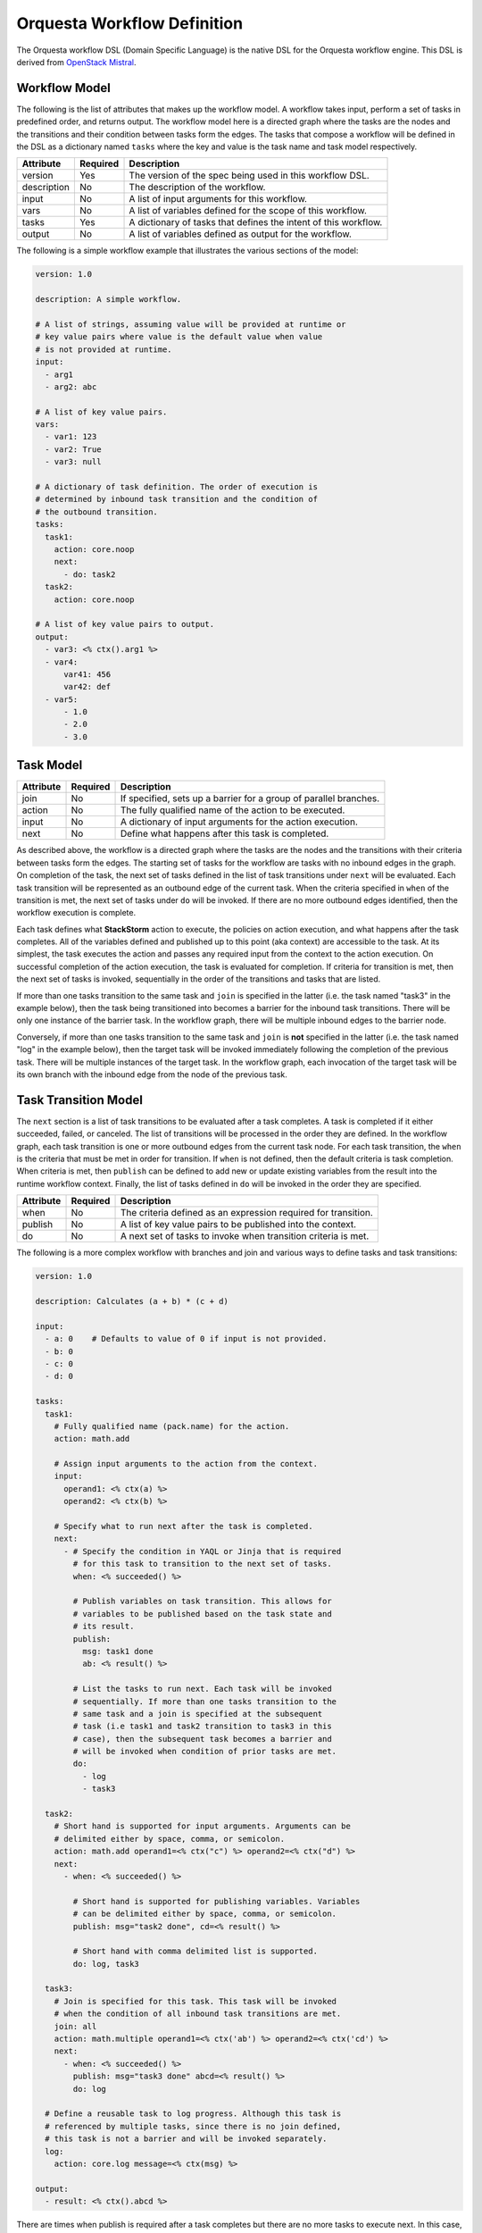 Orquesta Workflow Definition
============================

The Orquesta workflow DSL (Domain Specific Language) is the native DSL for the Orquesta workflow
engine. This DSL is derived from
`OpenStack Mistral <https://docs.openstack.org/mistral/latest/user/wf_lang_v2.html>`_.

Workflow Model
--------------
The following is the list of attributes that makes up the workflow model. A workflow takes input,
perform a set of tasks in predefined order, and returns output. The workflow model here is a
directed graph where the tasks are the nodes and the transitions and their condition between tasks
form the edges. The tasks that compose a workflow will be defined in the DSL as a dictionary named
``tasks`` where the key and value is the task name and task model respectively. 

+-------------+------------+-------------------------------------------------------------------+
| Attribute   | Required   | Description                                                       |
+=============+============+===================================================================+
| version     | Yes        | The version of the spec being used in this workflow DSL.          |
+-------------+------------+-------------------------------------------------------------------+
| description | No         | The description of the workflow.                                  |
+-------------+------------+-------------------------------------------------------------------+
| input       | No         | A list of input arguments for this workflow.                      |
+-------------+------------+-------------------------------------------------------------------+
| vars        | No         | A list of variables defined for the scope of this workflow.       |
+-------------+------------+-------------------------------------------------------------------+
| tasks       | Yes        | A dictionary of tasks that defines the intent of this workflow.   |
+-------------+------------+-------------------------------------------------------------------+
| output      | No         | A list of variables defined as output for the workflow.           |
+-------------+------------+-------------------------------------------------------------------+

The following is a simple workflow example that illustrates the various sections of the model:

.. code-block:: yaml

    version: 1.0

    description: A simple workflow.

    # A list of strings, assuming value will be provided at runtime or
    # key value pairs where value is the default value when value
    # is not provided at runtime.
    input:
      - arg1
      - arg2: abc

    # A list of key value pairs.
    vars:
      - var1: 123
      - var2: True
      - var3: null

    # A dictionary of task definition. The order of execution is
    # determined by inbound task transition and the condition of
    # the outbound transition.
    tasks:
      task1:
        action: core.noop
        next:
          - do: task2
      task2:
        action: core.noop

    # A list of key value pairs to output.
    output:
      - var3: <% ctx().arg1 %>
      - var4:
          var41: 456
          var42: def
      - var5:
          - 1.0
          - 2.0
          - 3.0

Task Model
----------

+-------------+-------------+-------------------------------------------------------------------+
| Attribute   | Required    | Description                                                       |
+=============+=============+===================================================================+
| join        | No          | If specified, sets up a barrier for a group of parallel branches. |
+-------------+-------------+-------------------------------------------------------------------+
| action      | No          | The fully qualified name of the action to be executed.            |
+-------------+-------------+-------------------------------------------------------------------+
| input       | No          | A dictionary of input arguments for the action execution.         |
+-------------+-------------+-------------------------------------------------------------------+
| next        | No          | Define what happens after this task is completed.                 |
+-------------+-------------+-------------------------------------------------------------------+

As described above, the workflow is a directed graph where the tasks are the nodes and the
transitions with their criteria between tasks form the edges. The starting set of tasks for
the workflow are tasks with no inbound edges in the graph. On completion of the task, the next
set of tasks defined in the list of task transitions under ``next`` will be evaluated. Each task
transition will be represented as an outbound edge of the current task. When the criteria
specified in ``when`` of the transition is met, the next set of tasks under ``do`` will be invoked.
If there are no more outbound edges identified, then the workflow execution is complete.

Each task defines what **StackStorm** action to execute, the policies on action execution, and
what happens after the task completes. All of the variables defined and published up to this point
(aka context) are accessible to the task. At its simplest, the task executes the action and passes any
required input from the context to the action execution. On successful completion of the action
execution, the task is evaluated for completion. If criteria for transition is met, then the next
set of tasks is invoked, sequentially in the order of the transitions and tasks that are listed.

If more than one tasks transition to the same task and ``join`` is specified in the latter (i.e. the
task named "task3" in the example below), then the task being transitioned into becomes a barrier
for the inbound task transitions. There will be only one instance of the barrier task. In the
workflow graph, there will be multiple inbound edges to the barrier node.

Conversely, if more than one tasks transition to the same task and ``join`` is **not** specified in
the latter (i.e. the task named "log" in the example below), then the target task will be invoked
immediately following the completion of the previous task. There will be multiple instances of the
target task. In the workflow graph, each invocation of the target task will be its own branch with
the inbound edge from the node of the previous task.

Task Transition Model
---------------------

The ``next`` section is a list of task transitions to be evaluated after a task completes. A task is
completed if it either succeeded, failed, or canceled. The list of transitions will be processed in
the order they are defined. In the workflow graph, each task transition is one or more outbound
edges from the current task node. For each task transition, the ``when`` is the criteria that must be
met in order for transition. If ``when`` is not defined, then the default criteria is task completion.
When criteria is met, then ``publish`` can be defined to add new or update existing variables from the
result into the runtime workflow context. Finally, the list of tasks defined in ``do`` will be invoked
in the order they are specified.

+-------------+-------------+-------------------------------------------------------------------+
| Attribute   | Required    | Description                                                       |
+=============+=============+===================================================================+
| when        | No          | The criteria defined as an expression required for transition.    |
+-------------+-------------+-------------------------------------------------------------------+
| publish     | No          | A list of key value pairs to be published into the context.       |
+-------------+-------------+-------------------------------------------------------------------+
| do          | No          | A next set of tasks to invoke when transition criteria is met.    |
+-------------+-------------+-------------------------------------------------------------------+

The following is a more complex workflow with branches and join and various ways to define
tasks and task transitions:

.. code-block:: yaml

    version: 1.0

    description: Calculates (a + b) * (c + d)

    input:
      - a: 0    # Defaults to value of 0 if input is not provided.
      - b: 0
      - c: 0
      - d: 0

    tasks:
      task1:
        # Fully qualified name (pack.name) for the action.
        action: math.add

        # Assign input arguments to the action from the context.
        input:
          operand1: <% ctx(a) %>
          operand2: <% ctx(b) %>

        # Specify what to run next after the task is completed.
        next:
          - # Specify the condition in YAQL or Jinja that is required
            # for this task to transition to the next set of tasks.
            when: <% succeeded() %>

            # Publish variables on task transition. This allows for
            # variables to be published based on the task state and
            # its result.
            publish:
              msg: task1 done
              ab: <% result() %>

            # List the tasks to run next. Each task will be invoked
            # sequentially. If more than one tasks transition to the
            # same task and a join is specified at the subsequent
            # task (i.e task1 and task2 transition to task3 in this
            # case), then the subsequent task becomes a barrier and
            # will be invoked when condition of prior tasks are met.
            do:
              - log
              - task3

      task2:
        # Short hand is supported for input arguments. Arguments can be
        # delimited either by space, comma, or semicolon.
        action: math.add operand1=<% ctx("c") %> operand2=<% ctx("d") %>
        next:
          - when: <% succeeded() %>

            # Short hand is supported for publishing variables. Variables
            # can be delimited either by space, comma, or semicolon.
            publish: msg="task2 done", cd=<% result() %>

            # Short hand with comma delimited list is supported.
            do: log, task3

      task3:
        # Join is specified for this task. This task will be invoked
        # when the condition of all inbound task transitions are met.
        join: all
        action: math.multiple operand1=<% ctx('ab') %> operand2=<% ctx('cd') %>
        next:
          - when: <% succeeded() %>
            publish: msg="task3 done" abcd=<% result() %>
            do: log

      # Define a reusable task to log progress. Although this task is
      # referenced by multiple tasks, since there is no join defined,
      # this task is not a barrier and will be invoked separately.
      log:
        action: core.log message=<% ctx(msg) %>

    output:
      - result: <% ctx().abcd %>

There are times when publish is required after a task completes but there are no more tasks
to execute next. In this case, a task transition can be defined without specifying the list
of ``do``. The following is a revision of the previous example:

.. code-block:: yaml

    version: 1.0

    description: Calculates (a + b) * (c + d)

    input:
      - a: 0    # Defaults to value of 0 if input is not provided.
      - b: 0
      - c: 0
      - d: 0

    tasks:
      task1:
        action: math.add operand1=<% ctx(a) %> operand2=<% ctx(b) %>
        next:
          - when: <% succeeded() %>
            publish: ab=<% result() %>
            do: task3

      task2:
        action: math.add operand1=<% ctx("c") %> operand2=<% ctx("d") %>
        next:
          - when: <% succeeded() %>
            publish: cd=<% result() %>
            do: task3

      task3:
        join: all
        action: math.multiple operand1=<% ctx('ab') %> operand2=<% ctx('cd') %>
        next:
          # After this task3 completes, it needs to publish the result
          # for output. Since there is no more tasks to execute afterward,
          # the do list is empty or not specified.
          - when: <% succeeded() %>
            publish: abcd=<% result() %>

    output:
      - result: <% ctx().abcd %>

The following example illustrates separate task transitions with different publishes
on different condition:

.. code-block:: yaml

    version: 1.0

    description: Send direct message to member

    input:
      - member
      - message

    tasks:
      task1:
        action: slack.post member=<% ctx(member) %> message=<% ctx(message) %>
        next:
          - when: <% succeeded() %>
            publish: msg="Successfully posted message."
            do: task2
          - when: <% failed() %>
            publish: msg="Unable to post message due to error: <% result() %>"
            do: task2
      task2:
        action: core.log message=<% ctx(msg) %>


Engine Commands
---------------

The following is a list of engine commands with special meaning to the workflow engine.
When specified under ``do`` in the task transition, the engine will act accordingly. These
commands are also reserved words that cannot be used for task name.

+-------------+-------------------------------------------------------------------+
| Command     | Description                                                       |
+=============+===================================================================+
| noop        | No operation or do not execute anything else.                     |
+-------------+-------------------------------------------------------------------+
| fail        | Fails the workflow execution.                                     |
+-------------+-------------------------------------------------------------------+

The following example illustrates the use of the ``fail`` command:

.. code-block:: yaml

    version: 1.0

    description: >
        A workflow example that illustrates error handling. By default
        when any task fails, the notify_on_error task will be executed
        and the workflow will transition to the failed state.

    input:
      - cmd

    tasks:
      task1:
        action: core.local cmd=<% ctx(cmd) %>
        next:
          - when: <% succeeded() %>
            publish: stdout=<% result().stdout %>
          - when: <% failed() %>
            publish: stderr=<% result().stderr %>
            do: notify_on_error
      notify_on_error:
        action: core.echo message=<% ctx(stderr) %>
        next:
          # The fail specified here tells the workflow to go into
          # failed state on completion of the notify_on_error task.
          - do: fail

    output:
      - result: <% $.stdout %>
